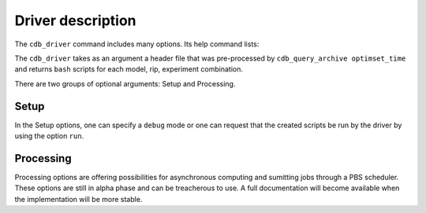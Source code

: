 .. _cdb-driver-description:

Driver description
==================

The ``cdb_driver`` command includes many options. Its help command lists:

.. command-output:: cdb_driver --help

The ``cdb_driver`` takes as an argument a header file that was pre-processed by ``cdb_query_archive optimset_time`` and returns 
``bash`` scripts for each model, rip, experiment combination.

There are two groups of optional arguments: Setup and Processing. 

Setup
-----
In the Setup options, one can specify a ``debug`` mode or one can request that the created scripts be run by the driver by using the option ``run``.

Processing 
----------
Processing options are offering possibilities for asynchronous computing and sumitting jobs through a PBS scheduler. These options
are still in alpha phase and can be treacherous to use. A full documentation will become available when the implementation will be more
stable.
